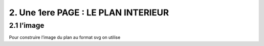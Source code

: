 2. Une 1ere PAGE : LE PLAN INTERIEUR
------------------------------------
2.1 l’image
^^^^^^^^^^^
Pour construire l’image du plan au format svg on utilise
